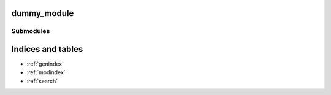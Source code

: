 dummy_module
============

Submodules
----------

.. autosummary::
    :toctree:
    :template: mytemplate.rst

    dummy_module.submodule

Indices and tables
==================

* :ref:`genindex`
* :ref:`modindex`
* :ref:`search`
